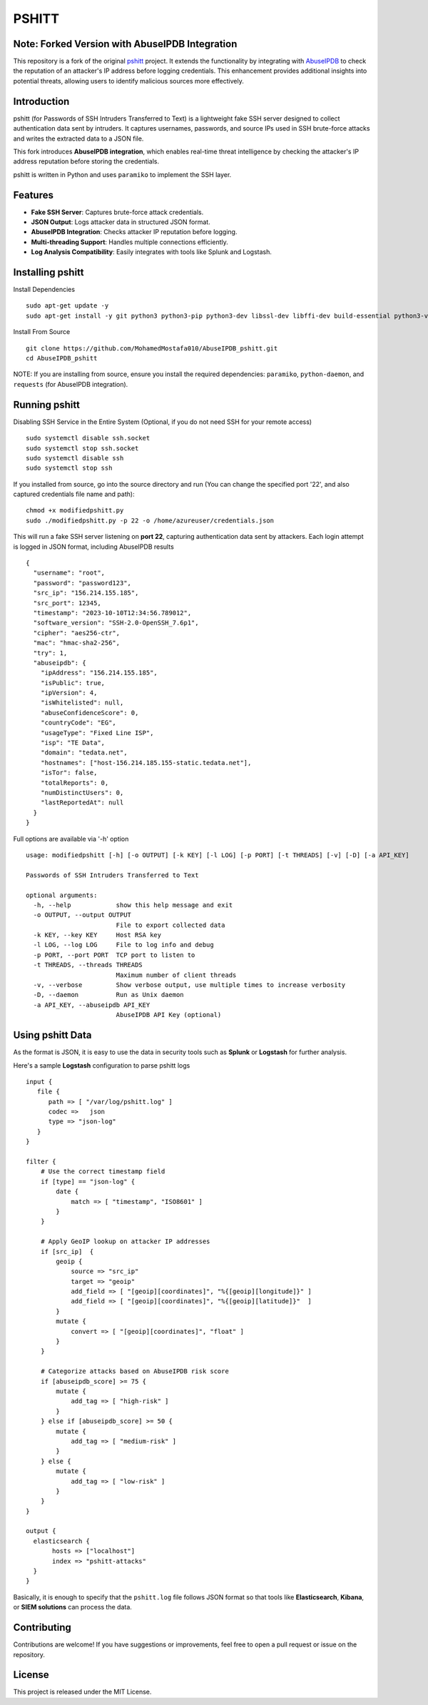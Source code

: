 ======
PSHITT
======

Note: Forked Version with AbuseIPDB Integration
===============================================

This repository is a fork of the original `pshitt <https://github.com/regit/pshitt>`_ project.  
It extends the functionality by integrating with `AbuseIPDB <https://www.abuseipdb.com/>`_  
to check the reputation of an attacker's IP address before logging credentials.  
This enhancement provides additional insights into potential threats, allowing users  
to identify malicious sources more effectively.

Introduction
============

pshitt (for Passwords of SSH Intruders Transferred to Text) is a lightweight  
fake SSH server designed to collect authentication data sent by intruders.  
It captures usernames, passwords, and source IPs used in SSH brute-force attacks  
and writes the extracted data to a JSON file.

This fork introduces **AbuseIPDB integration**, which enables real-time  
threat intelligence by checking the attacker's IP address reputation before  
storing the credentials.

pshitt is written in Python and uses ``paramiko`` to implement the SSH layer.

Features
========
- **Fake SSH Server**: Captures brute-force attack credentials.
- **JSON Output**: Logs attacker data in structured JSON format.
- **AbuseIPDB Integration**: Checks attacker IP reputation before logging.
- **Multi-threading Support**: Handles multiple connections efficiently.
- **Log Analysis Compatibility**: Easily integrates with tools like Splunk and Logstash.

Installing pshitt
=================

Install Dependencies ::

  sudo apt-get update -y
  sudo apt-get install -y git python3 python3-pip python3-dev libssl-dev libffi-dev build-essential python3-venv python3-daemon python3-pycryptodome python3-paramiko python3-zope.interface

Install From Source ::

  git clone https://github.com/MohamedMostafa010/AbuseIPDB_pshitt.git
  cd AbuseIPDB_pshitt

NOTE: If you are installing from source, ensure you install the required dependencies:  
``paramiko``, ``python-daemon``, and ``requests`` (for AbuseIPDB integration).

Running pshitt
==============

Disabling SSH Service in the Entire System (Optional, if you do not need SSH for your remote access) ::

  sudo systemctl disable ssh.socket
  sudo systemctl stop ssh.socket
  sudo systemctl disable ssh
  sudo systemctl stop ssh

If you installed from source, go into the source directory and run (You can change the specified port '22', and also captured credentials file name and path)::

  chmod +x modifiedpshitt.py
  sudo ./modifiedpshitt.py -p 22 -o /home/azureuser/credentials.json

This will run a fake SSH server listening on **port 22**, capturing authentication  
data sent by attackers. Each login attempt is logged in JSON format,  
including AbuseIPDB results ::

    {
      "username": "root",
      "password": "password123",
      "src_ip": "156.214.155.185",
      "src_port": 12345,
      "timestamp": "2023-10-10T12:34:56.789012",
      "software_version": "SSH-2.0-OpenSSH_7.6p1",
      "cipher": "aes256-ctr",
      "mac": "hmac-sha2-256",
      "try": 1,
      "abuseipdb": {
        "ipAddress": "156.214.155.185",
        "isPublic": true,
        "ipVersion": 4,
        "isWhitelisted": null,
        "abuseConfidenceScore": 0,
        "countryCode": "EG",
        "usageType": "Fixed Line ISP",
        "isp": "TE Data",
        "domain": "tedata.net",
        "hostnames": ["host-156.214.185.155-static.tedata.net"],
        "isTor": false,
        "totalReports": 0,
        "numDistinctUsers": 0,
        "lastReportedAt": null
      }
    }


Full options are available via '-h' option ::

 usage: modifiedpshitt [-h] [-o OUTPUT] [-k KEY] [-l LOG] [-p PORT] [-t THREADS] [-v] [-D] [-a API_KEY]
 
 Passwords of SSH Intruders Transferred to Text
 
 optional arguments:
   -h, --help            show this help message and exit
   -o OUTPUT, --output OUTPUT
                         File to export collected data
   -k KEY, --key KEY     Host RSA key
   -l LOG, --log LOG     File to log info and debug
   -p PORT, --port PORT  TCP port to listen to
   -t THREADS, --threads THREADS
                         Maximum number of client threads
   -v, --verbose         Show verbose output, use multiple times to increase verbosity
   -D, --daemon          Run as Unix daemon
   -a API_KEY, --abuseipdb API_KEY
                         AbuseIPDB API Key (optional)

Using pshitt Data
=================

As the format is JSON, it is easy to use the data in security tools such as **Splunk**  
or **Logstash** for further analysis.

Here's a sample **Logstash** configuration to parse pshitt logs ::

 input {
    file {
       path => [ "/var/log/pshitt.log" ]
       codec =>   json
       type => "json-log"
    }
 }

 filter {
     # Use the correct timestamp field
     if [type] == "json-log" {
         date {
             match => [ "timestamp", "ISO8601" ]
         }
     }

     # Apply GeoIP lookup on attacker IP addresses
     if [src_ip]  {
         geoip {
             source => "src_ip"
             target => "geoip"
             add_field => [ "[geoip][coordinates]", "%{[geoip][longitude]}" ]
             add_field => [ "[geoip][coordinates]", "%{[geoip][latitude]}"  ]
         }
         mutate {
             convert => [ "[geoip][coordinates]", "float" ]
         }
     }

     # Categorize attacks based on AbuseIPDB risk score
     if [abuseipdb_score] >= 75 {
         mutate {
             add_tag => [ "high-risk" ]
         }
     } else if [abuseipdb_score] >= 50 {
         mutate {
             add_tag => [ "medium-risk" ]
         }
     } else {
         mutate {
             add_tag => [ "low-risk" ]
         }
     }
 }

 output {
   elasticsearch {
        hosts => ["localhost"]
        index => "pshitt-attacks"
   }
 }

Basically, it is enough to specify that the ``pshitt.log`` file follows JSON format  
so that tools like **Elasticsearch**, **Kibana**, or **SIEM solutions** can process the data.

Contributing
============

Contributions are welcome! If you have suggestions or improvements, feel free to open a  
pull request or issue on the repository.

License
=======

This project is released under the MIT License.

